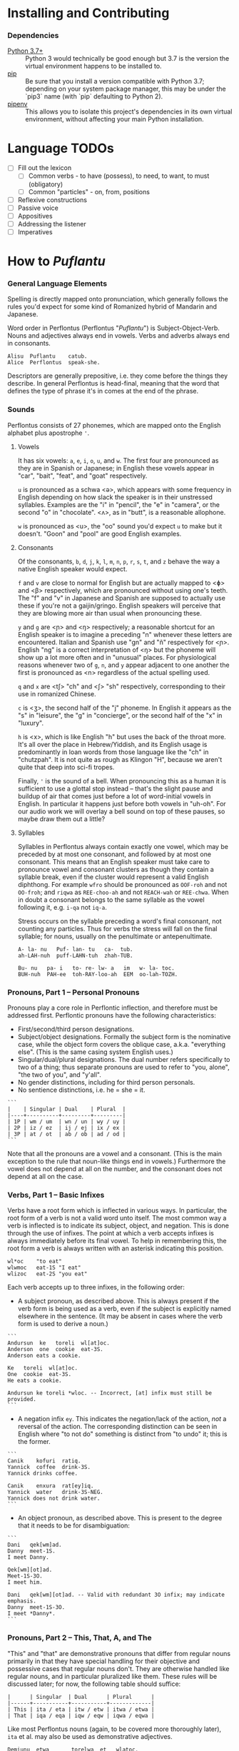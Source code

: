 #+OPTIONS: toc:t
# This is the actual README for the repo. README.md is generated by [C-c C-e m m].

* Installing and Contributing

*** Dependencies

  * [[https://www.python.org/downloads/][Python 3.7+]] :: Python 3 would technically be good enough but 3.7 is the
       version the virtual environment happens to be installed to.
  * [[https://pip.pypa.io/en/stable/installing/][pip]] :: Be sure that you install a version compatible with Python 3.7;
       depending on your system package manager, this may be under the `pip3`
       name (with `pip` defaulting to Python 2).
  * [[https://pipenv.readthedocs.io/en/latest/install/][pipenv]] :: This allows you to isolate this project's dependencies in its own
       virtual environment, without affecting your main Python installation.

* Language TODOs

  * [ ] Fill out the lexicon
    * [ ] Common verbs - to have (possess), to need, to want, to must (obligatory)
    * [ ] Common "particles" - on, from, positions
  * [ ] Reflexive constructions
  * [ ] Passive voice
  * [ ] Appositives
  * [ ] Addressing the listener
  * [ ] Imperatives

* How to /Puflantu/

*** General Language Elements

Spelling is directly mapped onto pronunciation, which generally follows the
rules you'd expect for some kind of Romanized hybrid of Mandarin and Japanese.

Word order in Perflontus (Perflontus "/Puflantu/") is Subject-Object-Verb. Nouns
and adjectives always end in vowels. Verbs and adverbs always end in consonants.

#+BEGIN_EXAMPLE
Alisu  Puflantu    catub.
Alice  Perflontus  speak-she.
#+END_EXAMPLE

Descriptors are generally prepositive, i.e. they come before the things they
describe. In general Perflontus is head-final, meaning that the word that
defines the type of phrase it's in comes at the end of the phrase.

*** Sounds

Perflontus consists of 27 phonemes, which are mapped onto the English alphabet
plus apostrophe ='=.

***** Vowels

It has six vowels: ~a~, ~e~, ~i~, ~o~, ~u~, and ~w~. The first four are pronounced as they
are in Spanish or Japanese; in English these vowels appear in "car", "bait",
"feat", and "goat" respectively.

~u~ is pronounced as a schwa <ə>, which appears with some frequency in English
depending on how slack the speaker is in their unstressed syllables. Examples
are the "i" in "pencil", the "e" in "camera", or the second "o" in "chocolate".
<ʌ>, as in "butt", is a reasonable allophone.

~w~ is pronounced as <u>, the "oo" sound you'd expect ~u~ to make but it doesn't.
"Goon" and "pool" are good English examples.

***** Consonants

Of the consonants, ~b~, ~d~, ~j~, ~k~, ~l~, ~m~, ~n~, ~p~, ~r~, ~s~, ~t~, and ~z~ behave the way a
native English speaker would expect.

~f~ and ~v~ are close to normal for English but are actually mapped to <ɸ> and
<β> respectively, which are pronounced without using one's teeth. The "f" and
"v" in Japanese and Spanish are supposed to actually use these if you're not a
gaijin/gringo. English speakers will perceive that they are blowing more air
than usual when pronouncing these.

~y~ and ~g~ are <ɲ> and <ŋ> respectively; a reasonable shortcut for an English
speaker is to imagine a preceding "n" whenever these letters are encountered.
Italian and Spanish use "gn" and "ñ" respectively for <ɲ>. English "ng" is a
correct interpretation of <ŋ> but the phoneme will show up a lot more often
and in "unusual" places. For physiological reasons whenever two of ~g~, ~n~, and ~y~
appear adjacent to one another the first is pronounced as <n> regardless of
the actual spelling used.

~q~ and ~x~ are <tʃ> "ch" and <ʃ> "sh" respectively, corresponding to their use
in romanized Chinese.

~c~ is <ʒ>, the second half of the "j" phoneme. In English it appears as the "s"
in "leisure", the "g" in "concierge", or the second half of the "x" in "luxury".

~h~ is <x>, which is like English "h" but uses the back of the throat more. It's
all over the place in Hebrew/Yiddish, and its English usage is predominantly
in loan words from those language like the "ch" in "chutzpah". It is not quite
as rough as Klingon "H", because we aren't quite that deep into sci-fi tropes.

Finally, ~'~ is the sound of a bell. When pronouncing this as a human it is
sufficient to use a glottal stop instead -- that's the slight pause and buildup
of air that comes just before a lot of word-initial vowels in English. In
particular it happens just before both vowels in "uh-oh". For our audio work we
will overlay a bell sound on top of these pauses, so maybe draw them out a
little?

***** Syllables

Syllables in Perflontus always contain exactly one vowel, which may be preceded
by at most one consonant, and followed by at most one consonant. This means that
an English speaker must take care to pronounce vowel and consonant clusters as
though they contain a syllable break, even if the cluster would represent a
valid English diphthong. For example ~wfro~ should be pronounced as ~OOF-roh~ and
not ~OO-froh~; and ~riqwa~ as ~REE-choo-ah~ and not ~REACH-wah~ or ~REE-chwa~. When in
doubt a consonant belongs to the same syllable as the vowel following it, e.g.
~i-qa~ not ~iq-a~.

Stress occurs on the syllable preceding a word's final consonant, not counting
any particles. Thus for verbs the stress will fall on the final syllable; for
nouns, usually on the penultimate or antepenultimate.

#+BEGIN_EXAMPLE
A- la- nu   Puf- lan- tu   ca-  tub.
ah-LAH-nuh  puff-LAHN-tuh  zhah-TUB.

Bu- nu   pa- i   to- re- lw- a   im   w- la- toc.
BUH-nuh  PAH-ee  toh-RAY-loo-ah  EEM  oo-lah-TOZH.
#+END_EXAMPLE

*** Pronouns, Part 1 -- Personal Pronouns

Pronouns play a core role in Perflontic inflection, and therefore must be
addressed first. Perflontic pronouns have the following characteristics:

  * First/second/third person designations.
  * Subject/object designations. Formally the subject form is the nominative
    case, while the object form covers the oblique case, a.k.a. "everything
    else". (This is the same casing system English uses.)
  * Singular/dual/plural designations. The dual number refers specifically to
    two of a thing; thus separate pronouns are used to refer to "you, alone",
    "the two of you", and "y'all".
  * No gender distinctions, including for third person personals.
  * No sentience distinctions, i.e. he = she = it.

#+BEGIN_EXAMPLE
```
|    | Singular | Dual    | Plural  |
|----+----------+---------+---------|
| 1P | wm / um  | wn / un | wy / uy |
| 2P | iz / ez  | ij / ej | ix / ex |
| 3P | at / ot  | ab / ob | ad / od |
```
#+END_EXAMPLE

Note that all the pronouns are a vowel and a consonant. (This is the main
exception to the rule that noun-like things end in vowels.) Furthermore the
vowel does not depend at all on the number, and the consonant does not depend at
all on the case.

*** Verbs, Part 1 -- Basic Infixes

Verbs have a root form which is inflected in various ways. In particular, the
root form of a verb is not a valid word unto itself. The most common way a verb
is inflected is to indicate its subject, object, and negation. This is done
through the use of infixes. The point at which a verb accepts infixes is always
immediately before its final vowel. To help in remembering this, the root form a
verb is always written with an asterisk indicating this position.

#+BEGIN_EXAMPLE
wl*oc    "to eat"
wlwmoc   eat-1S "I eat"
wlizoc   eat-2S "you eat"
#+END_EXAMPLE

Each verb accepts up to three infixes, in the following order:

  * A subject pronoun, as described above. This is always present if the verb
    form is being used as a verb, even if the subject is explicitly named
    elsewhere in the sentence. (It may be absent in cases where the verb form is
    used to derive a noun.)

#+BEGIN_EXAMPLE
```
Andursun  ke   toreli  wl[at]oc.
Anderson  one  cookie  eat-3S.
Anderson eats a cookie.

Ke   toreli  wl[at]oc.
One  cookie  eat-3S.
He eats a cookie.

Andursun ke toreli *wloc. -- Incorrect, [at] infix must still be provided.
```
#+END_EXAMPLE

  * A negation infix ~ey~. This indicates the negation/lack of the action, /not/ a
    reversal of the action. The corresponding distinction can be seen in English
    where "to not do" something is distinct from "to undo" it; this is the
    former.

#+BEGIN_EXAMPLE
```
Canik    kofuri  ratiq.
Yannick  coffee  drink-3S.
Yannick drinks coffee.

Canik    enxura  rat[ey]iq.
Yannick  water   drink-3S-NEG.
Yannick does not drink water.
```
#+END_EXAMPLE

  * An object pronoun, as described above. This is present to the degree that
    it needs to be for disambiguation:

#+BEGIN_EXAMPLE
```
Dani   qek[wm]ad.
Danny  meet-1S.
I meet Danny.

Qek[wm][ot]ad.
Meet-1S-3O.
I meet him.

Dani   qek[wm][ot]ad. -- Valid with redundant 3O infix; may indicate emphasis.
Danny  meet-1S-3O.
I meet *Danny*.
```
#+END_EXAMPLE

*** Pronouns, Part 2 -- This, That, A, and The

"This" and "that" are demonstrative pronouns that differ from regular nouns
primarily in that they have special handling for their objective and possessive
cases that regular nouns don't. They are otherwise handled like regular nouns,
and in particular pluralized like them. These rules will be discussed later; for
now, the following table should suffice:

#+BEGIN_EXAMPLE
|      | Singular  | Dual      | Plural      |
|------+-----------+-----------+-------------|
| This | ita / eta | itw / etw | itwa / etwa |
| That | iqa / eqa | iqw / eqw | iqwa / eqwa |
#+END_EXAMPLE

Like most Perflontus nouns (again, to be covered more thoroughly later), ~ita~ et
al. may also be used as demonstrative adjectives.

#+BEGIN_EXAMPLE
Demiunu  etwa       torelwa  et   wlatoc.
Damien   these-OBJ  cookies  FUT  eat-3S.
Damien will eat these cookies.

Demiunu  etwa       et   wlatoc.
Damien   these-OBJ  FUT  eat-3S.
Damien will eat these.

Ita       somatotun.
This-SUB  please-3S-3O.
This pleases him.
#+END_EXAMPLE

There is no direct equivalent for the definite article "the". Depending on the
context it is correct to either omit any qualifier at all or to use "this" or
"that" as appropriate instead.

Similarly there is no directly equivalent to the indefinite article "a(n)". When
it is necessary to refer to some indefinite item ~ke~ (literally "one") is used
instead.

#+BEGIN_EXAMPLE
Tusvo  yipox  et   capatil.
Bus    soon   FUT  arrive-3S.
(The) bus will arrive soon.

Ke   tusvo  yipox  et   capatil.
One  bus    soon   FUT  arrive-3S.
A bus will arrive soon.

Iqa   ke   tusvo  yipox  et   capatil.
That  one  bus    soon   FUT  arrive-3S.
The 1 bus will arrive soon.
#+END_EXAMPLE

*** Verbs, Part 2 -- Tense, Aspect, Degree, and Reversal

Perflontus expresses two non-present tenses, past and future; and two aspects,
imperfect and perfect. (Briefly, the imperfect aspect indicates that the verb
action is ongoing or otherwise incomplete; the perfect aspect indicates that the
verb action has concluded.) These expressions appear as proclitics, i.e. prefix
particles.

#+BEGIN_EXAMPLE
| Present         | --       | Elaiza zumatuz.      | Eliza sleeps.           |
| Past (PST)      | im       | Elaiza im zumatuz.   | Eliza slept.            |
| Future (FUT)    | et       | Elaiza et zumatuz.   | Eliza will sleep.       |
|-----------------+----------+----------------------+-------------------------|
| Imperfect (IMP) | av / -av | Elaiza av zumatuz.   | Eliza is sleeping.      |
|                 |          | Elaiza imav zumatuz. | Eliza was sleeping.     |
|                 |          | Elaiza etav zumatuz. | Eliza will be sleeping. |
|-----------------+----------+----------------------+-------------------------|
| Perfect (PRF)   | or / -or | Elaiza or zumatuz.   | Eliza has slept.        |
|                 |          | Elaiza imor zumatuz. | Eliza had slept.        |
|                 |          | Elaiza etor zumatuz. | Eliza will have slept.  |
#+END_EXAMPLE

Verbs may be modified in degree or even reversed by the use of a prefix:

#+BEGIN_EXAMPLE
|                    | Alpoxe horwmod.   | I remember that time.             |
| Diminutive (DIM)   | Alpoxe yihorwmod. | I remember that time (a bit).     |
| Augmentative (AUG) | Alpoxe aghorwmod. | I remember that time (intensely). |
| Reverse (REV)      | Alpoxe vohorwmod. | I forget that time.               |
#+END_EXAMPLE

If multiple prefixes are used, DIM/AUG come before REV, i.e. ~yivohor*od~, not
~voyihor*od~.

*** Nouns and Adjectives, Part 1 -- Number

Perflontic nouns always have at least two syllables (which is to say, vowels)
and always end in a vowel other than ~w~. In their noun form, they don't take any
interesting inflections other than for number. When a noun is given the dual
number its final vowel is replaced by ~w~. For the plural number, it is replaced
by ~wa~. Zero is considered to be part of the plural number.

#+BEGIN_EXAMPLE
Furedu  toreli  wlatoc.
Fred    cookie  eat-3S.
Fred eats (a) cookie.

Ha   torelw     wlatoc.
Two  cookie-DU  eat-3S.
He eats two cookies.

Hasa   pagke  torelwa    wlatoc.
2*216  25     cookie-PL  eat-3S.
He eats 461 cookies.
#+END_EXAMPLE

Nouns also function as adjectives with no additional inflection. Some root forms
are translated as one part of speech or the other in English, but the parts of
speech in Perflontus should be understood as interchangeable as appropriate.

Adjectives take on the numeric inflection of the nouns they modify. In addition,
adjectives may be negated by infixing ~-ay-~ before their final vowel.

#+BEGIN_EXAMPLE
Jekobu  kolbao  toreli  wlatoc.
Jakob   green   cookie  eat-3S.
Jakob eats (a) green cookie.

Jekobu  ha   kolbaw    torelw     wlatoc.
Jakob   two  green-DU  cookie-DU  eat-3S.
Jakob eats two green cookies.

Jekobu  kolba[ay]wa   torelwa    wlateyoc.
Jakob   green-NEG-PL  cookie-DU  eat-3S-NEG.
Jakob does not eat non-green cookies.
#+END_EXAMPLE

Note that numbers (like ~ha~ "two" in the second example) are an exception to
this. They do not generally take on the same numeric inflection as the objects
they count, but might still be pluralized in cases where they are used as
estimation units (e.g. ~yo torelwa~ "36 cookies" vs ~ywa torelwa~ "36s of cookies").

*** Verbs, Part 3 -- To Be

Perflontus has only one irregular verb, the copula ~az~ "to be". When inflected as
a main verb, ~az~ is inflected as ~z*~:

#+BEGIN_EXAMPLE
| z[wm] | z[at] | z[ad]    | z[at][ey] |
| I am  | It is | They are | It is not |
#+END_EXAMPLE

It is possible for ~az~ to take an object "infix" in this form, e.g. ~zateyot~ "It
is not it", but it's unclear whether this is formally correct. A good example of
this issue is the use of "It is I" vs "It is me" in English, which raises
questions of whether the things linked by the copula should both have subjective
case and so forth. In other words, the use of ~az~ in these cases is undecided,
but the above object-free examples should be enough to get you through a lot of
use cases.

~az~ is only "to be" in the strictly copular sense, i.e. one that expresses some
sort of identity relation. Separate verbs are used for other meanings that have
been folded into the English "to be", e.g. ~z*if~ "to be located", ~j*if~ "to
exist".

When ~az~ links to a negative noun/adjective, it also takes on a negative
inflection. This mirroring only happens for ~az~, and only when the modifier in
question is the negative inflection; in particular, it does not also happen for
diminutive ~yi-~ nor reversal ~vo-~.

#+BEGIN_EXAMPLE
Didi  ruzeqo  zat.
Didi  hungry  be-3S.

Didi  ruzeq[ay]o  zat[ey].
Didi  hunger-NEG  be-3S-NEG.
#+END_EXAMPLE

*** Nouns and Adjectives, Part 2 -- Verb-Derivation

Verbs may be suffixed to form nouns. These suffixes are applied to the root form
of the verb, including ~az~. They are compatible with all the affixes described
previously, except for the pronoun infixes. The resulting noun/adjective is
considered a root form unto itself, so that inflections like ~-ay-~ that target
the final vowel of the word apply to the final vowel of the verb+suffix, not the
final vowel of the root verb.

#+BEGIN_EXAMPLE
| Suffix type      | Noun sense                  | Adjective sense         | Suffix | Example              |
|------------------+-----------------------------+-------------------------+--------+----------------------|
| Gerund (GER)     | The act of X-ing            | In the process of X-ing | -a     | daxa "teaching"      |
| Agent (AGT)      | A thing that X's            | Capable of X-ing        | -afe   | daxafe "teacher"     |
| Patient (PAT)    | A thing that is X'd         | X-able                  | -who   | daxwho "student"     |
| Instrument (INS) | A thing that enables X-ing  | X-assisting, for X-ing  | -aqo   | daxaqo "educational" |
| Location (LOC)   | A place where X-ing happens | X-hosting               | -ice   | daxice               |
| Cause (CAU)      | A thing that causes X-ing   | X-causing               | -ede   | daxede               |
#+END_EXAMPLE

It should be noted that the use of these suffixes should be taken very
literally, which is one of the reasons that many suffixes will not have a clean
gloss into English. For example, it may be tempting to gloss ~daxice~
"teach-location" as "school" but you could just as easily interpret that as
"classroom". The best you can really do is just substitute "teaching-place"
where it appears to avoid carrying in any unmerited assumptions. Thus to specify
"school" you might have to say ~daxice veonxi~ "teaching-place building" as
opposed to ~daxice jiso~ "teaching-place room". Of course, Perflontus should
ultimately have root words for "school" and "classroom" directly.
